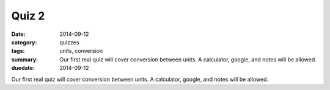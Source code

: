Quiz 2 
######

:date: 2014-09-12 
:category: quizzes
:tags: units, conversion
:summary: Our first real quiz will cover conversion between units.  A calculator, google, and notes will be allowed.
:duedate: 2014-09-12


Our first real quiz will cover conversion between units.  A calculator, google, and notes will be allowed. 
